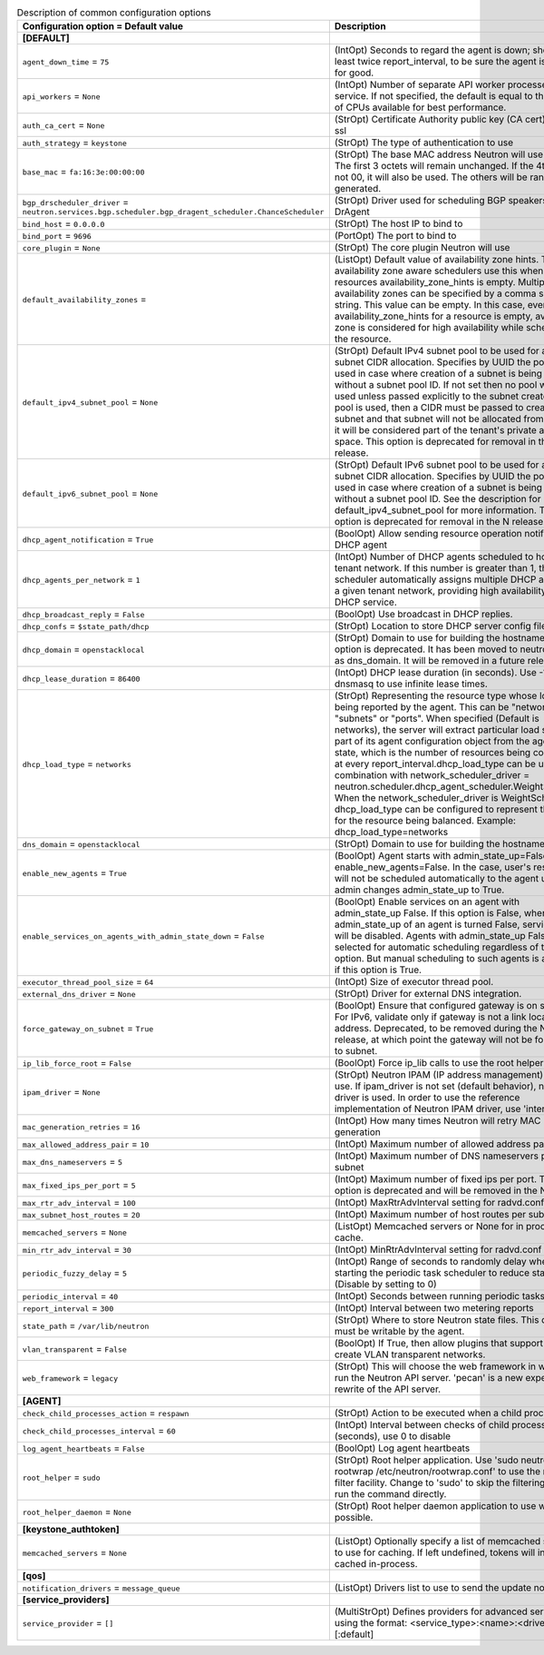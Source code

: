 ..
    Warning: Do not edit this file. It is automatically generated from the
    software project's code and your changes will be overwritten.

    The tool to generate this file lives in openstack-doc-tools repository.

    Please make any changes needed in the code, then run the
    autogenerate-config-doc tool from the openstack-doc-tools repository, or
    ask for help on the documentation mailing list, IRC channel or meeting.

.. _neutron-common:

.. list-table:: Description of common configuration options
   :header-rows: 1
   :class: config-ref-table

   * - Configuration option = Default value
     - Description
   * - **[DEFAULT]**
     -
   * - ``agent_down_time`` = ``75``
     - (IntOpt) Seconds to regard the agent is down; should be at least twice report_interval, to be sure the agent is down for good.
   * - ``api_workers`` = ``None``
     - (IntOpt) Number of separate API worker processes for service. If not specified, the default is equal to the number of CPUs available for best performance.
   * - ``auth_ca_cert`` = ``None``
     - (StrOpt) Certificate Authority public key (CA cert) file for ssl
   * - ``auth_strategy`` = ``keystone``
     - (StrOpt) The type of authentication to use
   * - ``base_mac`` = ``fa:16:3e:00:00:00``
     - (StrOpt) The base MAC address Neutron will use for VIFs. The first 3 octets will remain unchanged. If the 4th octet is not 00, it will also be used. The others will be randomly generated.
   * - ``bgp_drscheduler_driver`` = ``neutron.services.bgp.scheduler.bgp_dragent_scheduler.ChanceScheduler``
     - (StrOpt) Driver used for scheduling BGP speakers to BGP DrAgent
   * - ``bind_host`` = ``0.0.0.0``
     - (StrOpt) The host IP to bind to
   * - ``bind_port`` = ``9696``
     - (PortOpt) The port to bind to
   * - ``core_plugin`` = ``None``
     - (StrOpt) The core plugin Neutron will use
   * - ``default_availability_zones`` =
     - (ListOpt) Default value of availability zone hints. The availability zone aware schedulers use this when the resources availability_zone_hints is empty. Multiple availability zones can be specified by a comma separated string. This value can be empty. In this case, even if availability_zone_hints for a resource is empty, availability zone is considered for high availability while scheduling the resource.
   * - ``default_ipv4_subnet_pool`` = ``None``
     - (StrOpt) Default IPv4 subnet pool to be used for automatic subnet CIDR allocation. Specifies by UUID the pool to be used in case where creation of a subnet is being called without a subnet pool ID. If not set then no pool will be used unless passed explicitly to the subnet create. If no pool is used, then a CIDR must be passed to create a subnet and that subnet will not be allocated from any pool; it will be considered part of the tenant's private address space. This option is deprecated for removal in the N release.
   * - ``default_ipv6_subnet_pool`` = ``None``
     - (StrOpt) Default IPv6 subnet pool to be used for automatic subnet CIDR allocation. Specifies by UUID the pool to be used in case where creation of a subnet is being called without a subnet pool ID. See the description for default_ipv4_subnet_pool for more information. This option is deprecated for removal in the N release.
   * - ``dhcp_agent_notification`` = ``True``
     - (BoolOpt) Allow sending resource operation notification to DHCP agent
   * - ``dhcp_agents_per_network`` = ``1``
     - (IntOpt) Number of DHCP agents scheduled to host a tenant network. If this number is greater than 1, the scheduler automatically assigns multiple DHCP agents for a given tenant network, providing high availability for DHCP service.
   * - ``dhcp_broadcast_reply`` = ``False``
     - (BoolOpt) Use broadcast in DHCP replies.
   * - ``dhcp_confs`` = ``$state_path/dhcp``
     - (StrOpt) Location to store DHCP server config files.
   * - ``dhcp_domain`` = ``openstacklocal``
     - (StrOpt) Domain to use for building the hostnames. This option is deprecated. It has been moved to neutron.conf as dns_domain. It will be removed in a future release.
   * - ``dhcp_lease_duration`` = ``86400``
     - (IntOpt) DHCP lease duration (in seconds). Use -1 to tell dnsmasq to use infinite lease times.
   * - ``dhcp_load_type`` = ``networks``
     - (StrOpt) Representing the resource type whose load is being reported by the agent. This can be "networks", "subnets" or "ports". When specified (Default is networks), the server will extract particular load sent as part of its agent configuration object from the agent report state, which is the number of resources being consumed, at every report_interval.dhcp_load_type can be used in combination with network_scheduler_driver = neutron.scheduler.dhcp_agent_scheduler.WeightScheduler When the network_scheduler_driver is WeightScheduler, dhcp_load_type can be configured to represent the choice for the resource being balanced. Example: dhcp_load_type=networks
   * - ``dns_domain`` = ``openstacklocal``
     - (StrOpt) Domain to use for building the hostnames
   * - ``enable_new_agents`` = ``True``
     - (BoolOpt) Agent starts with admin_state_up=False when enable_new_agents=False. In the case, user's resources will not be scheduled automatically to the agent until admin changes admin_state_up to True.
   * - ``enable_services_on_agents_with_admin_state_down`` = ``False``
     - (BoolOpt) Enable services on an agent with admin_state_up False. If this option is False, when admin_state_up of an agent is turned False, services on it will be disabled. Agents with admin_state_up False are not selected for automatic scheduling regardless of this option. But manual scheduling to such agents is available if this option is True.
   * - ``executor_thread_pool_size`` = ``64``
     - (IntOpt) Size of executor thread pool.
   * - ``external_dns_driver`` = ``None``
     - (StrOpt) Driver for external DNS integration.
   * - ``force_gateway_on_subnet`` = ``True``
     - (BoolOpt) Ensure that configured gateway is on subnet. For IPv6, validate only if gateway is not a link local address. Deprecated, to be removed during the Newton release, at which point the gateway will not be forced on to subnet.
   * - ``ip_lib_force_root`` = ``False``
     - (BoolOpt) Force ip_lib calls to use the root helper
   * - ``ipam_driver`` = ``None``
     - (StrOpt) Neutron IPAM (IP address management) driver to use. If ipam_driver is not set (default behavior), no IPAM driver is used. In order to use the reference implementation of Neutron IPAM driver, use 'internal'.
   * - ``mac_generation_retries`` = ``16``
     - (IntOpt) How many times Neutron will retry MAC generation
   * - ``max_allowed_address_pair`` = ``10``
     - (IntOpt) Maximum number of allowed address pairs
   * - ``max_dns_nameservers`` = ``5``
     - (IntOpt) Maximum number of DNS nameservers per subnet
   * - ``max_fixed_ips_per_port`` = ``5``
     - (IntOpt) Maximum number of fixed ips per port. This option is deprecated and will be removed in the N release.
   * - ``max_rtr_adv_interval`` = ``100``
     - (IntOpt) MaxRtrAdvInterval setting for radvd.conf
   * - ``max_subnet_host_routes`` = ``20``
     - (IntOpt) Maximum number of host routes per subnet
   * - ``memcached_servers`` = ``None``
     - (ListOpt) Memcached servers or None for in process cache.
   * - ``min_rtr_adv_interval`` = ``30``
     - (IntOpt) MinRtrAdvInterval setting for radvd.conf
   * - ``periodic_fuzzy_delay`` = ``5``
     - (IntOpt) Range of seconds to randomly delay when starting the periodic task scheduler to reduce stampeding. (Disable by setting to 0)
   * - ``periodic_interval`` = ``40``
     - (IntOpt) Seconds between running periodic tasks
   * - ``report_interval`` = ``300``
     - (IntOpt) Interval between two metering reports
   * - ``state_path`` = ``/var/lib/neutron``
     - (StrOpt) Where to store Neutron state files. This directory must be writable by the agent.
   * - ``vlan_transparent`` = ``False``
     - (BoolOpt) If True, then allow plugins that support it to create VLAN transparent networks.
   * - ``web_framework`` = ``legacy``
     - (StrOpt) This will choose the web framework in which to run the Neutron API server. 'pecan' is a new experiemental rewrite of the API server.
   * - **[AGENT]**
     -
   * - ``check_child_processes_action`` = ``respawn``
     - (StrOpt) Action to be executed when a child process dies
   * - ``check_child_processes_interval`` = ``60``
     - (IntOpt) Interval between checks of child process liveness (seconds), use 0 to disable
   * - ``log_agent_heartbeats`` = ``False``
     - (BoolOpt) Log agent heartbeats
   * - ``root_helper`` = ``sudo``
     - (StrOpt) Root helper application. Use 'sudo neutron-rootwrap /etc/neutron/rootwrap.conf' to use the real root filter facility. Change to 'sudo' to skip the filtering and just run the command directly.
   * - ``root_helper_daemon`` = ``None``
     - (StrOpt) Root helper daemon application to use when possible.
   * - **[keystone_authtoken]**
     -
   * - ``memcached_servers`` = ``None``
     - (ListOpt) Optionally specify a list of memcached server(s) to use for caching. If left undefined, tokens will instead be cached in-process.
   * - **[qos]**
     -
   * - ``notification_drivers`` = ``message_queue``
     - (ListOpt) Drivers list to use to send the update notification
   * - **[service_providers]**
     -
   * - ``service_provider`` = ``[]``
     - (MultiStrOpt) Defines providers for advanced services using the format: <service_type>:<name>:<driver>[:default]
